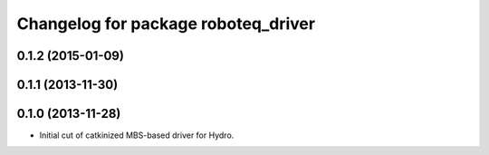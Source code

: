 ^^^^^^^^^^^^^^^^^^^^^^^^^^^^^^^^^^^^
Changelog for package roboteq_driver
^^^^^^^^^^^^^^^^^^^^^^^^^^^^^^^^^^^^

0.1.2 (2015-01-09)
------------------

0.1.1 (2013-11-30)
------------------

0.1.0 (2013-11-28)
------------------
* Initial cut of catkinized MBS-based driver for Hydro.

